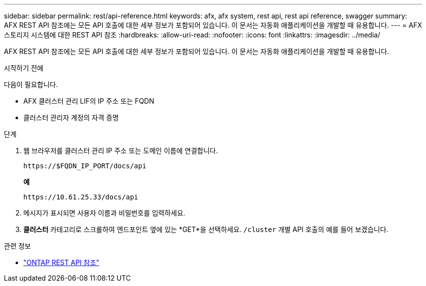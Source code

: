 ---
sidebar: sidebar 
permalink: rest/api-reference.html 
keywords: afx, afx system, rest api, rest api reference, swagger 
summary: AFX REST API 참조에는 모든 API 호출에 대한 세부 정보가 포함되어 있습니다.  이 문서는 자동화 애플리케이션을 개발할 때 유용합니다. 
---
= AFX 스토리지 시스템에 대한 REST API 참조
:hardbreaks:
:allow-uri-read: 
:nofooter: 
:icons: font
:linkattrs: 
:imagesdir: ../media/


[role="lead"]
AFX REST API 참조에는 모든 API 호출에 대한 세부 정보가 포함되어 있습니다.  이 문서는 자동화 애플리케이션을 개발할 때 유용합니다.

.시작하기 전에
다음이 필요합니다.

* AFX 클러스터 관리 LIF의 IP 주소 또는 FQDN
* 클러스터 관리자 계정의 자격 증명


.단계
. 웹 브라우저를 클러스터 관리 IP 주소 또는 도메인 이름에 연결합니다.
+
`\https://$FQDN_IP_PORT/docs/api`

+
*예*

+
`\https://10.61.25.33/docs/api`

. 메시지가 표시되면 사용자 이름과 비밀번호를 입력하세요.
. *클러스터* 카테고리로 스크롤하여 엔드포인트 옆에 있는 *GET*을 선택하세요. `/cluster` 개별 API 호출의 예를 들어 보겠습니다.


.관련 정보
* https://docs.netapp.com/us-en/ontap-restapi/index.html["ONTAP REST API 참조"^]

